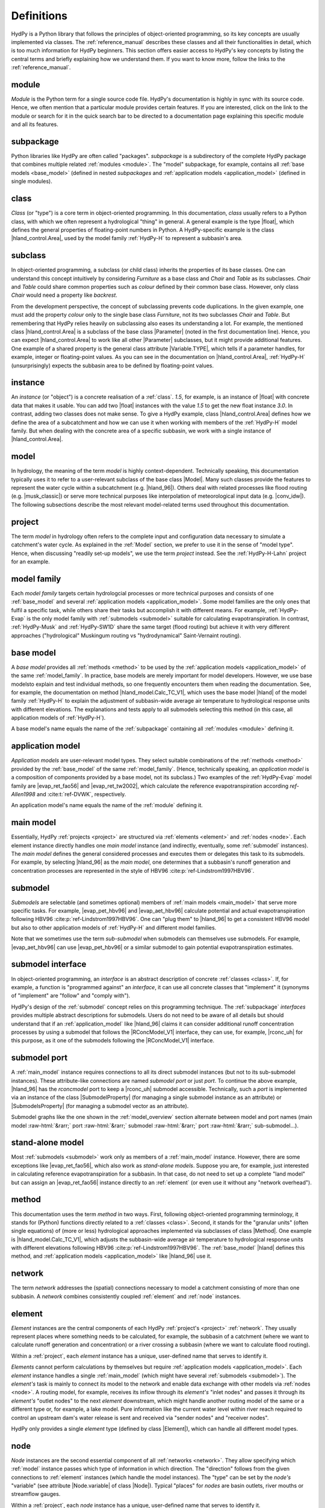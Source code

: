 
.. role:: raw-html(raw)
   :format: html


.. _definitions:

Definitions
===========

HydPy is a Python library that follows the principles of object-oriented programming,
so its key concepts are usually implemented via classes.  The :ref:`reference_manual`
describes these classes and all their functionalities in detail, which is too much
information for HydPy beginners.  This section offers easier access to HydPy's key
concepts by listing the central terms and briefly explaining how we understand them.
If you want to know more, follow the links to the :ref:`reference_manual`.

.. _module:

module
______

`Module` is the Python term for a single source code file.  HydPy's documentation is
highly in sync with its source code.  Hence, we often mention that a particular module
provides certain features.   If you are interested, click on the link to the module or
search for it in the quick search bar to be directed to a documentation page explaining
this specific module and all its features.

.. _subpackage:

subpackage
__________

Python libraries like HydPy are often called "packages".  `subpackage` is a
subdirectory of the complete HydPy package that combines multiple related :ref:`modules
<module>`.  The "model" subpackage, for example, contains all :ref:`base models
<base_model>` (defined in nested `subpackages` and :ref:`application models
<application_model>` (defined in single modules).

.. _class:

class
_____

`Class` (or "type") is a core term in object-oriented programming. In this
documentation, `class` usually refers to a Python class, with which we often represent
a hydrological "thing" in general.  A general example is the type |float|, which
defines the general properties of floating-point numbers in Python.  A HydPy-specific
example is the class |hland_control.Area|, used by the model family :ref:`HydPy-H` to
represent a subbasin's area.

.. _subclass:

subclass
________

In object-oriented programming, a subclass (or child class) inherits the properties of
its base classes.  One can understand this concept intuitively by considering
`Furniture` as a base class and `Chair` and `Table` as its subclasses.  `Chair` and
`Table` could share common properties such as `colour` defined by their common base
class.  However, only class `Chair` would need a property like `backrest`.

From the development perspective, the concept of subclassing prevents code
duplications.  In the given example, one must add the property `colour` only to the
single base class `Furniture`, not its two subclasses `Chair` and `Table`.  But
remembering that HydPy relies heavily on subclassing also eases its understanding a
lot.  For example, the mentioned class |hland_control.Area| is a subclass of the base
class |Parameter| (noted in the first documentation line).  Hence, you can expect
|hland_control.Area| to work like all other |Parameter| subclasses, but it might
provide additional features.  One example of a shared property is the general class
attribute |Variable.TYPE|, which tells if a parameter handles, for example, integer or
floating-point values.  As you can see in the documentation on |hland_control.Area|,
:ref:`HydPy-H` (unsurprisingly) expects the subbasin area to be defined by
floating-point values.

.. _instance:

instance
________

An `instance` (or "object") is a concrete realisation of a :ref:`class`.  `1.5`, for
example, is an instance of |float| with concrete data that makes it usable.  You can
add two |float| instances with the value `1.5` to get the new float instance `3.0`.  In
contrast, adding two classes does not make sense.  To give a HydPy example, class
|hland_control.Area| defines how we define the area of a subcatchment and how we can
use it when working with members of the :ref:`HydPy-H` model family. But when dealing
with the concrete area of a specific subbasin, we work with a single instance of
|hland_control.Area|.

.. _model:

model
_____

In hydrology, the meaning of the term `model` is highly context-dependent.  Technically
speaking, this documentation typically uses it to refer to a user-relevant subclass of
the base class |Model|.  Many such classes provide the features to represent the water
cycle within a subcatchment (e.g. |hland_96|).  Others deal with related processes like
flood routing (e.g. |musk_classic|) or serve more technical purposes like interpolation
of meteorological input data (e.g. |conv_idw|).  The following subsections describe the
most relevant model-related terms used throughout this documentation.

.. _project:

project
_______

The term `model` in hydrology often refers to the complete input and configuration data
necessary to simulate a catchment's water cycle.  As explained in the :ref:`Model`
section, we prefer to use it in the sense of "model type".  Hence, when discussing
"readily set-up models", we use the term `project` instead.  See the
:ref:`HydPy-H-Lahn` project for an example.

.. _model_family:

model family
____________

Each `model family` targets certain hydrologcial processes or more technical purposes
and consists of one :ref:`base_model` and several :ref:`application models
<application_model>`.  Some model families are the only ones that fulfil a specific
task, while others share their tasks but accomplish it with different means.  For
example, :ref:`HydPy-Evap` is the only model family with :ref:`submodels <submodel>`
suitable for calculating evapotranspiration.  In contrast, :ref:`HydPy-Musk` and
:ref:`HydPy-SW1D` share the same target (flood routing) but achieve it with very
different approaches ("hydrological" Muskingum routing vs "hydrodynamical"
Saint-Vernaint routing).

.. _base_model:

base model
__________

A `base model` provides all :ref:`methods <method>` to be used by the :ref:`application
models <application_model>` of the same :ref:`model_family`.  In practice, base models
are merely important for model developers.  However, we use base modelsto explain and
test individual methods, so one frequently encounters them when reading the
documentation.  See, for example, the documentation on method |hland_model.Calc_TC_V1|,
which uses the base model |hland| of the model family :ref:`HydPy-H` to explain the
adjustment of subbasin-wide average air temperature to hydrological response units with
different elevations.  The explanations and tests apply to all submodels selecting this
method (in this case, all application models of :ref:`HydPy-H`).

A base model's name equals the name of the :ref:`subpackage` containing
all :ref:`modules <module>` defining it.

.. _application_model:

application model
_________________

`Application models` are user-relevant model types.  They select suitable combinations
of the :ref:`methods <method>` provided by the :ref:`base_model` of the same
:ref:`model_family`.  (Hence, technically speaking, an `application model` is a
composition of components provided by a base model, not its subclass.)  Two examples of
the :ref:`HydPy-Evap` model family are |evap_ret_fao56| and |evap_ret_tw2002|, which
calculate the reference evapotranspiration according :t:`ref-Allen1998` and
:cite:t:`ref-DVWK`, respectively.

An application model's name equals the name of the :ref:`module` defining it.

.. _main_model:

main model
__________

Essentially, HydPy :ref:`projects <project>` are structured via :ref:`elements
<element>` and :ref:`nodes <node>`.  Each element instance directly handles one `main
model` instance (and indirectly, eventually, some :ref:`submodel` instances).  The
`main model` defines the general considered processes and executes them or delegates
this task to its submodels.  For example, by selecting |hland_96| as the `main model`,
one determines that a subbasin's runoff generation and concentration processes are
represented in the style of HBV96 :cite:p:`ref-Lindstrom1997HBV96`.

.. _submodel:

submodel
________

`Submodels` are selectable (and sometimes optional) members of :ref:`main models
<main_model>` that serve more specific tasks.  For example, |evap_pet_hbv96| and
|evap_aet_hbv96| calculate potential and actual evapotranspiration following HBV96
:cite:p:`ref-Lindstrom1997HBV96`.  One can "plug them" to |hland_96| to get a
consistent HBV96 model but also to other application models of :ref:`HydPy-H` and
different model families.

Note that we sometimes use the term `sub-submodel` when submodels can themselves use
submodels. For example, |evap_aet_hbv96| can use |evap_pet_hbv96| or a similar submodel
to gain potential evapotranspiration estimates.

.. _submodel_interface:

submodel interface
__________________

In object-oriented programming, an `interface` is an abstract description of concrete
:ref:`classes <class>`.  If, for example, a function is "programmed against" an
`interface`, it can use all concrete classes that "implement" it (synonyms of
"implement" are "follow" and "comply with").

HydPy's design of the :ref:`submodel` concept relies on this programming technique.
The :ref:`subpackage` `interfaces` provides multiple abstract descriptions for
submodels.  Users do not need to be aware of all details but should understand that if
an :ref:`application_model` like |hland_96| claims it can consider additional runoff
concentration processes by using a submodel that follows the |RConcModel_V1| interface,
they can use, for example, |rconc_uh| for this purpose, as it one of the submodels
following the |RConcModel_V1| interface.

.. _submodel_port:

submodel port
_____________

A :ref:`main_model` instance requires connections to all its direct submodel instances
(but not to its sub-submodel instances).  These attribute-like connections are named
`submodel port` or just `port`.  To continue the above example, |hland_96| has the
`rconcmodel` port to keep a |rconc_uh| submodel accessible.  Technically, such a `port`
is implemented via an instance of the class |SubmodelProperty| (for managing a single
submodel instance as an attribute) or |SubmodelsProperty| (for managing a submodel
vector as an attribute).

Submodel graphs like the one shown in the :ref:`model_overview` section alternate
between model and port names (main model :raw-html:`&rarr;` port :raw-html:`&rarr;`
submodel :raw-html:`&rarr;` port :raw-html:`&rarr;` sub-submodel...).

.. _stand_alone_model:

stand-alone model
_________________

Most :ref:`submodels <submodel>` work only as members of a :ref:`main_model` instance.
However, there are some exceptions like |evap_ret_fao56|, which also work as
`stand-alone models`.  Suppose you are, for example, just interested in calculating
reference evapotranspiration for a subbasin.  In that case, do not need to set up a
complete "land model" but can assign an |evap_ret_fao56| instance directly to an
:ref:`element` (or even use it without any "network overhead").

.. _method:

method
______

This documentation uses the term `method` in two ways.  First, following
object-oriented programming terminology, it stands for (Python) functions directly
related to a :ref:`classes <class>`.  Second, it stands for the "granular units" (often
single equations) of (more or less) hydrological approaches implemented via subclasses
of class |Method|.  One example is |hland_model.Calc_TC_V1|, which adjusts the
subbasin-wide average air temperature to hydrological response units with different
elevations following HBV96 :cite:p:`ref-Lindstrom1997HBV96`.  The :ref:`base_model`
|hland| defines this method, and :ref:`application models <application_model>` like
|hland_96| use it.

.. _network:

network
_______

The term `network` addresses the (spatial) connections necessary to model a catchment
consisting of more than one subbasin.  A `network` combines consistently coupled
:ref:`element` and :ref:`node` instances.

.. _element:

element
_______

`Element` instances are the central components of each HydPy :ref:`project's <project>`
:ref:`network`.  They usually represent places where something needs to be calculated,
for example, the subbasin of a catchment (where we want to calculate runoff generation
and concentration) or a river crossing a subbasin (where we want to calculate flood
routing).

Within a :ref:`project`, each `element` instance has a unique, user-defined name that
serves to identify it.

`Elements` cannot perform calculations by themselves but require :ref:`application
models <application_model>`.  Each `element` instance handles a single
:ref:`main_model` (which might have several :ref:`submodels <submodel>`).  The
`element's` task is mainly to connect its model to the network and enable data exchange
with other models via :ref:`nodes <node>`.  A routing model, for example, receives its
inflow through its `element's` "inlet nodes" and passes it through its `element's`
"outlet nodes" to the next `element` downstream, which might handle another routing
model of the same or a different type or, for example, a lake model.  Pure information
like the current water level within river reach required to control an upstream dam's
water release is sent and received via "sender nodes" and "receiver nodes".

HydPy only provides a single `element` type (defined by class |Element|), which can
handle all different model types.

.. _node:

node
____

`Node` instances are the second essential component of all :ref:`networks <network>`.
They allow specifying which :ref:`model` instance passes which type of information in
which direction.  The "direction" follows from the given connections to :ref:`element`
instances (which handle the model instances).  The "type" can be set by the `node's`
"variable" (see attribute |Node.variable| of class |Node|).  Typical "places" for
`nodes` are basin outlets, river mouths or streamflow gauges.

Within a :ref:`project`, each `node` instance has a unique, user-defined name that
serves to identify it.

In contrast to elements, `nodes` do not differentiate between "local material transfer"
and "remote information transfer".  They generally get it from their "entry elements"
and pass all data to their "exit elements".

Besides passing data from one model to the other, `nodes` support provide features like
injecting externally prepared time series or comparing simulated with observed
data, which are especially important when a node represents a streamflow gauge.

.. _device:

device
______

We use `device` as the umbrella term for :ref:`element` and :ref:`node`.  (This is due
to the technical fact that the classes |Element| and |Node| are subclasses of the base
class |Device|.)

.. _selection:

selection
_________

A `selection` combines multiple :ref:`node` and :ref:`element` instances.  Each HydPy
:ref:`project` automatically contains one named "complete" that covers the entire
:ref:`network`.  You can freely define additional `selections` and store them in
individual network files (see the documentation on module |selectiontools| on how to do
this).

Often, `selections` represent subareas of large river basins modelled by multiple
"land" and "routing" models.  Still, you can choose any other criteria; the
:ref:`HydPy-H-Lahn` project, for example, uses selections to distinguish headwater from
non-headwater catchments.

Overlapping is allowed, meaning the same node or element instance can be a member of
multiple `selections`.

.. _keyword:

keyword
_______

Throughout this documentation, the term `keyword` often means "short text attached to
:ref:`element` or :ref:`node` instances".  These `keywords` serve as simple metadata
and help to query certain instances.  For example, one can add the string "gauge" to
all node instances representing locations with runoff measurements, making it easy to
calculate Nash-Sutcliffe coefficients wherever possible.

Each element and node instance can hold multiple `keywords`.

.. _parameter:

parameter
_________

The programming and hydrological communities use the term `parameter` differently.  In
Python, `parameter` means a variable of a function that receives its data when the
function is called (in `def f(x):`, `x` is the variable).  To avoid confusion, we try
to avoid the term `parameter` in this context and instead speak of (function)
arguments.

In hydrological modelling, `parameters` represent properties (described by numbers)
that often depend on the spatial characteristics of a catchment but are not changed by
the model equations.  In most cases, `parameter` values do not change at all during a
simulation run (for example, a soil's field capacity).  In other cases, the `parameter`
values vary in a predefined, often daily or annual pattern (for example, a deciduous
tree's leaf area index).

All implemented `parameter` types are subclasses of the base class |Parameter|.  We
differentiate them into the following groups.

From the user's perspective, the `control parameters` are most important.  One must set
the values of these `parameters`, which is typically done within "control files", to
adjust the selected model to the processes of the considered catchment. One example is
|hland_control.FC|, the field capacity parameter of the :ref:`HydPy-H` model family.
Note that many `control parameters` offer individual functionalities that often serve
to reduce configuration efforts.

One often encounters `derived parameters` when reading the basic equations and
explanations of individual :ref:`methods <method>`, but users must seldom configure
them directly.  In applications, `derived parameters` usually query information from
`control parameters` to calculate their values automatically.  If ever, users should
modify these values for testing purposes.  One example is |hland_derived.QFactor|,
which uses the user-defined subcatchment area (defined by `control parameter`
|hland_control.Area|) to determine the factor for converting the units of fluxes from
mm/T to m³/s (with `T` being the simulation step size).

`Fixed parameters` represent mathematical or physical properties with unambiguous
values.  Principally, users can modify them, but this is more a feature for testing
than for practical applications.  One example (for a `parameter` with a definitely
fixed value) is |hland_fixed.Pi|.

`Solver parameters` determine the numerical accuracy of :ref:`application models
<application_model>` that rely on numerical integration methods.  All `solver
parameters` come with default values.  These should be sensible in most cases, but
experienced users always have the option to modify them for potential benefits in
accuracy or simulation speed.  One example is |wland_solver.AbsErrorMax|, which defines
the local truncation error when working with the models of the :ref:`HydPy-W` family.

.. _sequence:

sequence
________

In HydPy, the term `sequence's` meaning differs from the Python terminology, and
one should be aware of a class conflict.

In Python, `sequence` refers to any indexable, ordered data collection.  A `string`
(|str|), for example, is a fixed collection of Unicode characters and a `list` (|list|)
is an adjustable collection of arbitrary objects.  We avoid using the term `sequence`
this way in the documentation texts.  Still, many type hints (which define, for
example, which type of data a function accepts) rely on Python's corresponding abstract
collection type `Sequence`.  (To a function argument annotated with `Sequence[str]`,
you can pass a string, a list of strings, or any other indexable, ordered collection
that only contains strings.)

In HydPy, we understand the term `sequence` similar to the term :ref:`parameter`, with
the difference that `sequence` addresses properties that change during a simulation
run.   These properties can be external forcings like precipitation or calculation
results like discharge.  To limit confusion and prevent class name clashes, we added an
underscore to the general `sequence` base class |Sequence_|.

The terms `sequence` and "time series" are closely related but not interchangable.  By
default, `sequence` instances only handle the current value (or, in some cases, the
recent values) of the properties they represent.  Yet, most `sequences` have the
|IOSequence.series| attribute, allowing them to keep the time series of a complete
simulation period.

We differentiate all implemented `sequence` types into different groups.  All
`sequences` of a group share a common base class that offers special functionalities.

`Input sequences` (derived from |InputSequence|) provide the (mostly meteorological)
input forcings required for hydrological simulations, usually by reading their data
from time series files.

`State and log sequences` serve as a :ref:`model's <model>` memory. We often subsume
them as "condition sequences" or simply "conditions".  `State sequences` (derived from
|StateSequence|) represent current states like soil moisture.  `Log sequences` (derived
from |LogSequence|) log previous input data or calculation results required by
approaches like the Unit Hydrograph method.  `State and log sequences` usually read
their initial conditions from "condition files" and and become stepwise updated during
simulation runs.

`Factor and flux sequences` contain pure simulation results.  They are technically
identical but target different properties. `Factor sequences` (derived from
|FactorSequence|) deal with factors like air temperature or water level, while flux
sequences (derived from |FluxSequence|) deal with fluxes like global radiation or
discharge.

`Link sequences` (derived from |LinkSequence|) do not carry data of their own but point
to the data handled by the `node sequences` (derived from |NodeSequence|) of node
instances.   They enable models to query data from and manipulate the data of node
instances, which is the standard way of data exchange between model instances over the
network.

`Inlet and outlet` sequences are the two most relevant `link sequence` types.  They
serve to pass fluxes downstream.  `Inlet sequences` (derived from |InletSequence|)
enable, for example, routing models to get inflow from upstream models, while `outlet
sequences` (derived from |OutletSequences| enable them to pass it in modified form to
downstream models.

`Receiver and sender sequences` are also `link sequences`. They allow the distribution
of different kinds of information to arbitrary locations in the network.  For example,
a downstream routing model could use a `sender sequence` (derived from
|SenderSequence|) to pass its water level to a "remote node", and an upstream pumping
station model could query this information from the "remote node" via a `receiver
sequence` (derived from |ReceiverSequence|) to stop its pumping as soon the actual
water level exceeds a critical threshold.

`Aide sequences` (derived from |AideSequence|) only store temporary information and are
of little importance to users.

Note that `state, factor, and flux sequences` are sometimes called` output sequences`
for two reasons.  First, they support writing simulation results to time series files.
Second, HydPy allows connecting an `output sequence` of one model instance to an
`input sequence` of another model instance.  (This feature is unhandy, so we added the
submodel concept to HydPy 6.0.  Only a few cases are left where the input-output
sequence mechanism is still required.)
